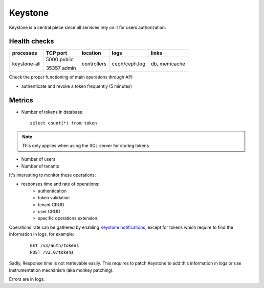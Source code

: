 .. _Monitoring-Ost-keystone:

Keystone
--------

Keystone is a central piece since all services rely on it for users authorization.

Health checks
`````````````

+------------------+----------------+---------------+---------------------------+--------------------------+
| processes        | TCP port       | location      | logs                      | links                    |
+==================+================+===============+===========================+==========================+
| keystone-all     | 5000 public    | controllers   | ceph/ceph.log             | db, memcache             |
|                  |                |               |                           |                          |
|                  | 35357 admin    |               |                           |                          |
+------------------+----------------+---------------+---------------------------+--------------------------+


Check the proper functioning of main operations through API:

- authenticate and revoke a token frequently (5 minutes)

Metrics
```````
- Number of tokens in database:

 ::

   select count(*) from token

.. note:: This only applies when using the SQL server for storing tokens

- Number of users
- Number of tenants

It's interesting to monitor these operations:

- responses time and rate of operations:
   - authentication
   - token validation
   - tenant CRUD
   - user CRUD
   - specific operations extension

Operations rate can be gathered by enabling `Keystone notifications`_,
except for tokens which require to find the information in logs, for example:

    ::

     GET /v3/auth/tokens
     POST /v2.0/tokens

Sadly, Response time is not retrievable easily. This requires to patch
Keystone to add this information in logs or use instrumentation
mechanism (aka monkey patching).

Errors are in logs.

.. _Keystone notifications: http://docs.openstack.org/developer/keystone/event_notifications.html
